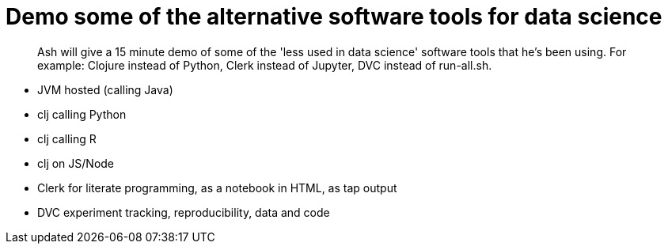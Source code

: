 # Demo some of the alternative software tools for data science

> Ash will give a 15 minute demo of some of the 'less used in data science' software tools that he's been using. For example: Clojure instead of Python, Clerk instead of Jupyter, DVC instead of run-all.sh.

// keep to demo-able stuff 
// - don't preach or try to convert! 
// - might be of interest to see slightly different tech 
// - not a side-by-side comparison



* JVM hosted (calling Java)
* clj calling Python
* clj calling R
* clj on JS/Node
* Clerk for literate programming, as a notebook in HTML, as tap output
* DVC experiment tracking, reproducibility, data and code
 